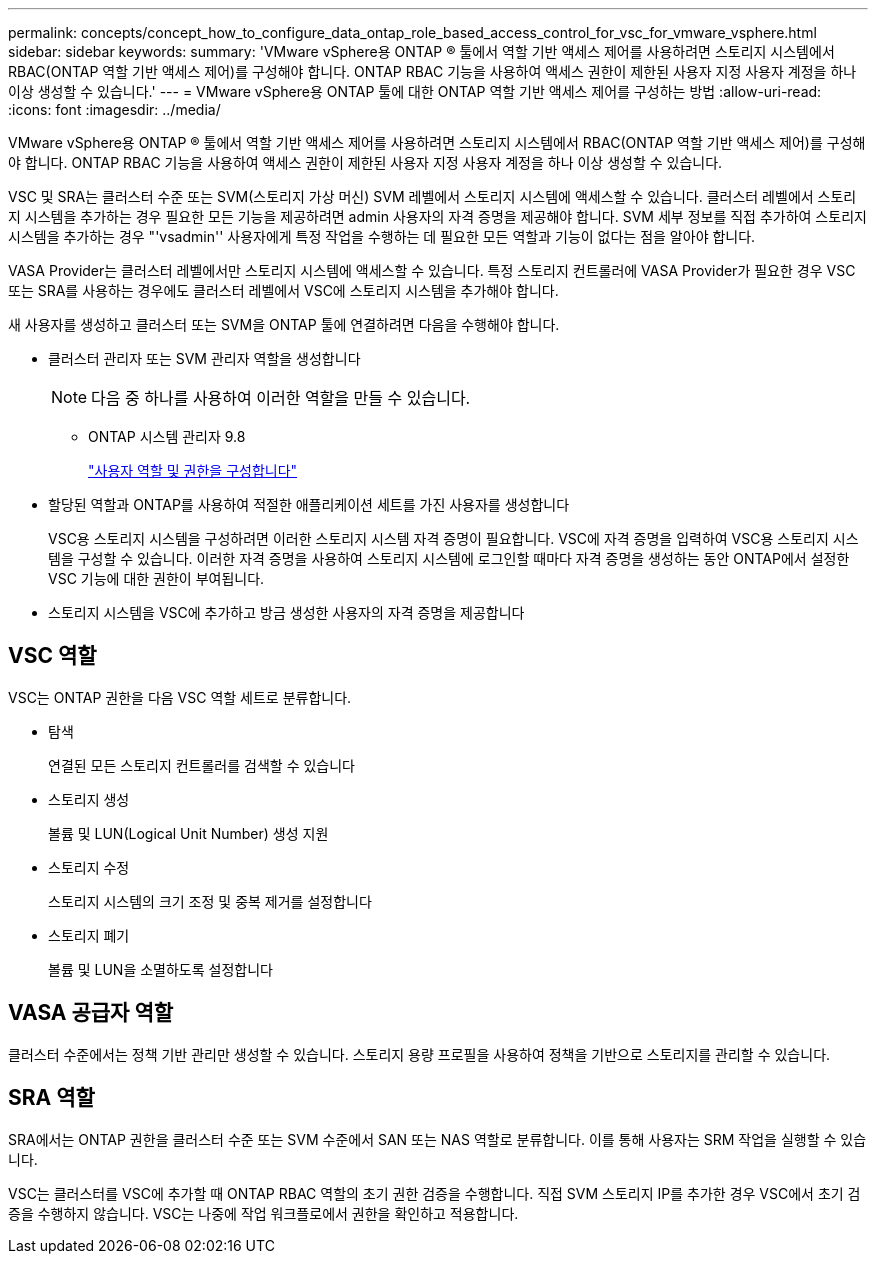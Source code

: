 ---
permalink: concepts/concept_how_to_configure_data_ontap_role_based_access_control_for_vsc_for_vmware_vsphere.html 
sidebar: sidebar 
keywords:  
summary: 'VMware vSphere용 ONTAP ® 툴에서 역할 기반 액세스 제어를 사용하려면 스토리지 시스템에서 RBAC(ONTAP 역할 기반 액세스 제어)를 구성해야 합니다. ONTAP RBAC 기능을 사용하여 액세스 권한이 제한된 사용자 지정 사용자 계정을 하나 이상 생성할 수 있습니다.' 
---
= VMware vSphere용 ONTAP 툴에 대한 ONTAP 역할 기반 액세스 제어를 구성하는 방법
:allow-uri-read: 
:icons: font
:imagesdir: ../media/


[role="lead"]
VMware vSphere용 ONTAP ® 툴에서 역할 기반 액세스 제어를 사용하려면 스토리지 시스템에서 RBAC(ONTAP 역할 기반 액세스 제어)를 구성해야 합니다. ONTAP RBAC 기능을 사용하여 액세스 권한이 제한된 사용자 지정 사용자 계정을 하나 이상 생성할 수 있습니다.

VSC 및 SRA는 클러스터 수준 또는 SVM(스토리지 가상 머신) SVM 레벨에서 스토리지 시스템에 액세스할 수 있습니다. 클러스터 레벨에서 스토리지 시스템을 추가하는 경우 필요한 모든 기능을 제공하려면 admin 사용자의 자격 증명을 제공해야 합니다. SVM 세부 정보를 직접 추가하여 스토리지 시스템을 추가하는 경우 "'vsadmin'' 사용자에게 특정 작업을 수행하는 데 필요한 모든 역할과 기능이 없다는 점을 알아야 합니다.

VASA Provider는 클러스터 레벨에서만 스토리지 시스템에 액세스할 수 있습니다. 특정 스토리지 컨트롤러에 VASA Provider가 필요한 경우 VSC 또는 SRA를 사용하는 경우에도 클러스터 레벨에서 VSC에 스토리지 시스템을 추가해야 합니다.

새 사용자를 생성하고 클러스터 또는 SVM을 ONTAP 툴에 연결하려면 다음을 수행해야 합니다.

* 클러스터 관리자 또는 SVM 관리자 역할을 생성합니다
+

NOTE: 다음 중 하나를 사용하여 이러한 역할을 만들 수 있습니다.

+
** ONTAP 시스템 관리자 9.8
+
link:../configure/task_configure_user_role_and_privileges.html["사용자 역할 및 권한을 구성합니다"]



* 할당된 역할과 ONTAP를 사용하여 적절한 애플리케이션 세트를 가진 사용자를 생성합니다
+
VSC용 스토리지 시스템을 구성하려면 이러한 스토리지 시스템 자격 증명이 필요합니다. VSC에 자격 증명을 입력하여 VSC용 스토리지 시스템을 구성할 수 있습니다. 이러한 자격 증명을 사용하여 스토리지 시스템에 로그인할 때마다 자격 증명을 생성하는 동안 ONTAP에서 설정한 VSC 기능에 대한 권한이 부여됩니다.

* 스토리지 시스템을 VSC에 추가하고 방금 생성한 사용자의 자격 증명을 제공합니다




== VSC 역할

VSC는 ONTAP 권한을 다음 VSC 역할 세트로 분류합니다.

* 탐색
+
연결된 모든 스토리지 컨트롤러를 검색할 수 있습니다

* 스토리지 생성
+
볼륨 및 LUN(Logical Unit Number) 생성 지원

* 스토리지 수정
+
스토리지 시스템의 크기 조정 및 중복 제거를 설정합니다

* 스토리지 폐기
+
볼륨 및 LUN을 소멸하도록 설정합니다





== VASA 공급자 역할

클러스터 수준에서는 정책 기반 관리만 생성할 수 있습니다. 스토리지 용량 프로필을 사용하여 정책을 기반으로 스토리지를 관리할 수 있습니다.



== SRA 역할

SRA에서는 ONTAP 권한을 클러스터 수준 또는 SVM 수준에서 SAN 또는 NAS 역할로 분류합니다. 이를 통해 사용자는 SRM 작업을 실행할 수 있습니다.

VSC는 클러스터를 VSC에 추가할 때 ONTAP RBAC 역할의 초기 권한 검증을 수행합니다. 직접 SVM 스토리지 IP를 추가한 경우 VSC에서 초기 검증을 수행하지 않습니다. VSC는 나중에 작업 워크플로에서 권한을 확인하고 적용합니다.
